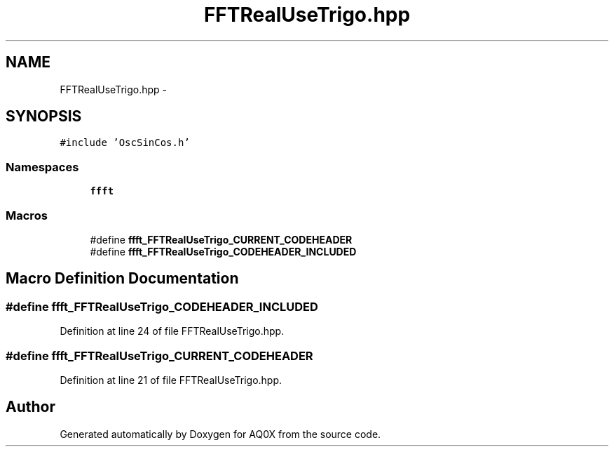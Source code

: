 .TH "FFTRealUseTrigo.hpp" 3 "Thu Oct 30 2014" "Version V0.0" "AQ0X" \" -*- nroff -*-
.ad l
.nh
.SH NAME
FFTRealUseTrigo.hpp \- 
.SH SYNOPSIS
.br
.PP
\fC#include 'OscSinCos\&.h'\fP
.br

.SS "Namespaces"

.in +1c
.ti -1c
.RI " \fBffft\fP"
.br
.in -1c
.SS "Macros"

.in +1c
.ti -1c
.RI "#define \fBffft_FFTRealUseTrigo_CURRENT_CODEHEADER\fP"
.br
.ti -1c
.RI "#define \fBffft_FFTRealUseTrigo_CODEHEADER_INCLUDED\fP"
.br
.in -1c
.SH "Macro Definition Documentation"
.PP 
.SS "#define ffft_FFTRealUseTrigo_CODEHEADER_INCLUDED"

.PP
Definition at line 24 of file FFTRealUseTrigo\&.hpp\&.
.SS "#define ffft_FFTRealUseTrigo_CURRENT_CODEHEADER"

.PP
Definition at line 21 of file FFTRealUseTrigo\&.hpp\&.
.SH "Author"
.PP 
Generated automatically by Doxygen for AQ0X from the source code\&.
